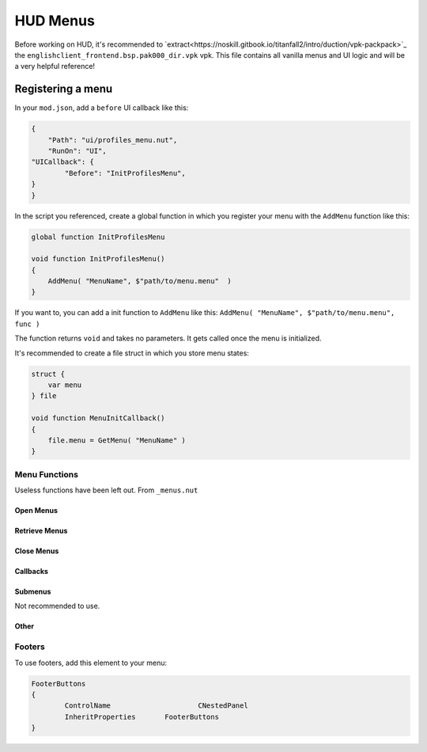 HUD Menus
====

Before working on HUD, it's recommended to `extract<https://noskill.gitbook.io/titanfall2/intro/duction/vpk-packpack>`_ the ``englishclient_frontend.bsp.pak000_dir.vpk`` vpk. This file contains all vanilla menus and UI logic and will be a very helpful reference!

Registering a menu
----

In your ``mod.json``, add a ``before`` UI callback like this:

.. code-block::

        {
            "Path": "ui/profiles_menu.nut",
            "RunOn": "UI",
	"UICallback": {
		"Before": "InitProfilesMenu",
	}
        }

In the script you referenced, create a global function in which you register your menu with the ``AddMenu`` function like this:

.. code-block:: javascript

    global function InitProfilesMenu

    void function InitProfilesMenu()
    {
        AddMenu( "MenuName", $"path/to/menu.menu"  )
    }

If you want to, you can add a init function to ``AddMenu`` like this: ``AddMenu( "MenuName", $"path/to/menu.menu", func )``

The function returns ``void`` and takes no parameters. It gets called once the menu is initialized.

It's recommended to create a file struct in which you store menu states:

.. code-block:: javascript

    struct {
        var menu
    } file

    void function MenuInitCallback()
    {
        file.menu = GetMenu( "MenuName" )
    }

Menu Functions
^^^^

Useless functions have been left out. From ``_menus.nut``

.. cpp:function:: UICodeCallback_ActivateMenus

Open Menus
~~~~

.. cpp:function:: void AdvanceMenu( string name )

    Push a menu to the stack / open a menu

Retrieve Menus
~~~~

.. cpp:function:: var GetMenu( string name )

    Get the menu reference

.. cpp:function:: var GetPanel( string name )

.. cpp:function:: var GetActiveMenu()

.. cpp:function:: array<var> GetAllMenuPanels( var menu )

Close Menus
~~~~~

.. cpp:function:: void CloseActiveMenu( bool cancelled = false, bool openStackMenu = true )

.. cpp:function:: void CloseAllMenus()

.. cpp:function:: void CloseAllDialogs()

.. cpp:function:: void CloseAllToTargetMenu( var menu )

    Close until the menu is the most recent opened.

.. cpp:function:: void CleanupInGameMenus()

.. cpp:function:: void AddMenuElementsByClassname( var menu, string classname )

.. cpp:function:: void FocusDefaultMenuItem( var menu )

    Set the default focus element to be focused

.. cpp:function:: void FocusDefault( var menu )

    Like ``FocusDefaultMenuItem`` but excludes some menus.

Callbacks
~~~~

.. cpp:function:: void AddMenuEventHandler( var menu, int event, void functionref() func )

    Accepted events:

    * ``eUIEvent.MENU_OPEN``

    * ``eUIEvent.MENU_CLOSE``

    * ``eUIEvent.MENU_SHOW``

    * ``eUIEvent.MENU_HIDE``

    * ``eUIEvent.MENU_NAVIGATE_BACK``

    * ``eUIEvent.MENU_TAB_CHANGED``

    * ``eUIEvent.MENU_ENTITLEMENTS_CHANGED``

    * ``eUIEvent.MENU_INPUT_MODE_CHANGED``

.. cpp:function:: void AddPanelEventHandler( var panel, int event, void functionref() func )

    Accepted events:

    * ``eUIEvent.PANEL_SHOW``

    *  ``eUIEvent.PANEL_HIDE``

.. cpp:function:: void AddButtonEventHandler( var button, int event, void functionref( var ) func )

.. cpp:function:: void AddEventHandlerToButton( var menu, string buttonName, int event, void functionref( var ) func )

    Add an event handler to an element.

    If you have a reference to the element, use ``Hud_AddEventHandler``

.. cpp:function:: void AddEventHandlerToButtonClass( var menu, string classname, int event, void functionref( var ) func )

    Add a event handler for every element of a class

.. cpp:function:: var GetTopNonDialogMenu()

    Get the last openend menu that isn't a dialog

.. cpp:function:: bool IsDialog( var menu )

    Returns ``true`` if the menu is a dialog.



Submenus
~~~~

Not recommended to use.

.. cpp:function:: CloseAllInGameMenus()

.. cpp:function:: OpenSubmenu( var menu, bool updateMenuPos = true )

.. cpp:function:: CloseSubmenu( bool openStackMenu = true )

.. cpp:function::

Other
~~~~

.. cpp:function:: void PrintMenuStack()

    Debugging

Footers
^^^^

To use footers, add this element to your menu:

.. code-block::

	FooterButtons
	{
		ControlName			CNestedPanel
		InheritProperties	FooterButtons
	}

.. cpp:function:: void function AddMenuFooterOption( var menu, int input, string gamepadLabel, string mouseLabel = "", void functionref( var ) activateFunc = null, bool functionref() conditionCheckFunc = null, void functionref( InputDef ) updateFunc = null )

    Adds a footer to a menu.

.. cpp:function:: void function AddPanelFooterOption( var panel, int input, string gamepadLabel, string mouseLabel = "", void functionref( var ) activateFunc = null, bool functionref() conditionCheckFunc = null, void functionref( InputDef ) updateFunc = null )

    Adds a footer to a panel

.. cpp:function:: void UpdateFooterOptions()

    Update the footers of the active menu.

.. cpp:function:: void SetFooterText( var menu, int index, string text )

    Change the text of a specific footer.

